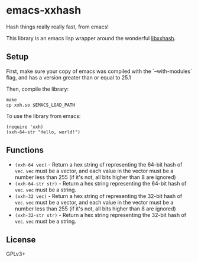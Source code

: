 * emacs-xxhash
Hash things really really fast, from emacs!

This library is an emacs lisp wrapper around the wonderful [[https://github.com/Cyan4973/xxHash][libxxhash]].

** Setup
First, make sure your copy of emacs was compiled with the `--with-modules` flag,
and has a version greater than or equal to 25.1

Then, compile the library:

#+BEGIN_SRC shell
  make
  cp xxh.so $EMACS_LOAD_PATH
#+END_SRC

To use the library from emacs:

#+BEGIN_SRC elisp
  (require 'xxh)
  (xxh-64-str "Hello, world!")
#+END_SRC
** Functions
- ~(xxh-64 vec)~ - Return a hex string of representing the 64-bit hash of
  ~vec~. ~vec~ must be a vector, and each value in the vector must be a number
  less than 255 (if it's not, all bits higher than 8 are ignored)
- ~(xxh-64-str str)~ - Return a hex string representing the 64-bit hash of
  ~vec~. ~vec~ must be a string.
- ~(xxh-32 vec)~ - Return a hex string of representing the 32-bit hash of
  ~vec~. ~vec~ must be a vector, and each value in the vector must be a number
  less than 255 (if it's not, all bits higher than 8 are ignored)
- ~(xxh-32-str str)~ - Return a hex string representing the 32-bit hash of
  ~vec~. ~vec~ must be a string.
** License
GPLv3+
